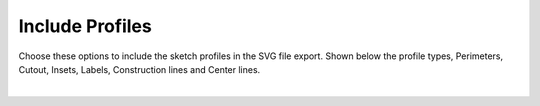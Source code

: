 .. _include_profs-label:

Include Profiles
========================

Choose these options to include the sketch profiles in the SVG file export. Shown below 
the profile types, Perimeters, Cutout, Insets, Labels, Construction lines and Center lines.

.. image:: /_static/images/include_profiles.png
    :width: 40%
    :align: center

|





     